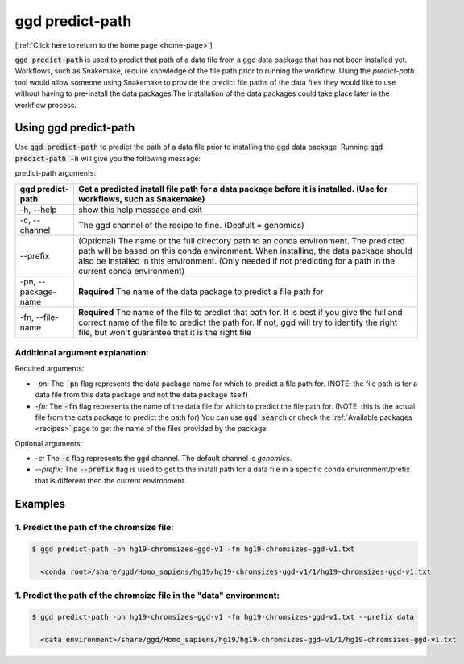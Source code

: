 .. _ggd-predict-path:

ggd predict-path
================

[:ref:`Click here to return to the home page <home-page>`]


:code:`ggd predict-path` is used to predict that path of a data file from a ggd data package that has not been installed yet. Workflows, such as Snakemake, 
require knowledge of the file path prior to running the workflow. Using the `predict-path` tool would allow someone using Snakemake to provide the predict file 
paths of the data files they would like to use without having to pre-install the data packages.The installation of the data packages could take place later in the 
workflow process. 


Using ggd predict-path
----------------------
Use :code:`ggd predict-path` to predict the path of a data file prior to installing the ggd data package.
Running :code:`ggd predict-path -h` will give you the following message:


predict-path arguments:

+-----------------------------+---------------------------------------------------------------------------------------+
| ggd predict-path            | Get a predicted install file path for a data package before it is installed.          |
|                             | (Use for workflows, such as Snakemake)                                                |
+=============================+=======================================================================================+
| -h, --help                  | show this help message and exit                                                       | 
+-----------------------------+---------------------------------------------------------------------------------------+
| -c, --channel               | The ggd channel of the recipe to fine. (Deafult = genomics)                           |
+-----------------------------+---------------------------------------------------------------------------------------+
| --prefix                    | (Optional) The name or the full directory path to an                                  |
|                             | conda environment. The predicted path will be based on                                |
|                             | this conda environment. When installing, the data                                     |
|                             | package should also be installed in this environment.                                 |
|                             | (Only needed if not predicting for a path in the                                      |
|                             | current conda environment)                                                            |
+-----------------------------+---------------------------------------------------------------------------------------+
| -pn, --package-name         | **Required** The name of the data package to predict a                                |
|                             | file path for                                                                         |
+-----------------------------+---------------------------------------------------------------------------------------+
| -fn, --file-name            | **Required** The name of the file to predict that path                                |
|                             | for. It is best if you give the full and correct name                                 |
|                             | of the file to predict the path for. If not, ggd will                                 |
|                             | try to identify the right file, but won't guarantee                                   |
|                             | that it is the right file                                                             |
+-----------------------------+---------------------------------------------------------------------------------------+



Additional argument explanation: 
++++++++++++++++++++++++++++++++

Required arguments:

* *-pn:* The :code:`-pn` flag represents the data package name for which to predict a file path for. (NOTE: the file 
  path is for a data file from this data package and not the data package itself)

* *-fn:* The :code:`-fn` flag represents the name of the data file for which to predict the file path for. (NOTE: this is 
  the actual file from the data package to predict the path for) You can use :code:`ggd search` or check the 
  :ref:`Available packages <recipes>` page to get the name of the files provided by the package


Optional arguments:

* *-c:* The :code:`-c` flag represents the ggd channel. The default channel is *genomics*.
   
* *--prefix:* The :code:`--prefix` flag is used to get to the install path for a data file in a specific conda  environment/prefix
  that is different then the current environment. 


Examples
--------


1. Predict the path of the chromsize file:
++++++++++++++++++++++++++++++++++++++++++

.. code-block:: bash

    $ ggd predict-path -pn hg19-chromsizes-ggd-v1 -fn hg19-chromsizes-ggd-v1.txt

      <conda root>/share/ggd/Homo_sapiens/hg19/hg19-chromsizes-ggd-v1/1/hg19-chromsizes-ggd-v1.txt


1. Predict the path of the chromsize file in the "data" environment:
++++++++++++++++++++++++++++++++++++++++++++++++++++++++++++++++++++

.. code-block:: bash

    $ ggd predict-path -pn hg19-chromsizes-ggd-v1 -fn hg19-chromsizes-ggd-v1.txt --prefix data

      <data environment>/share/ggd/Homo_sapiens/hg19/hg19-chromsizes-ggd-v1/1/hg19-chromsizes-ggd-v1.txt







